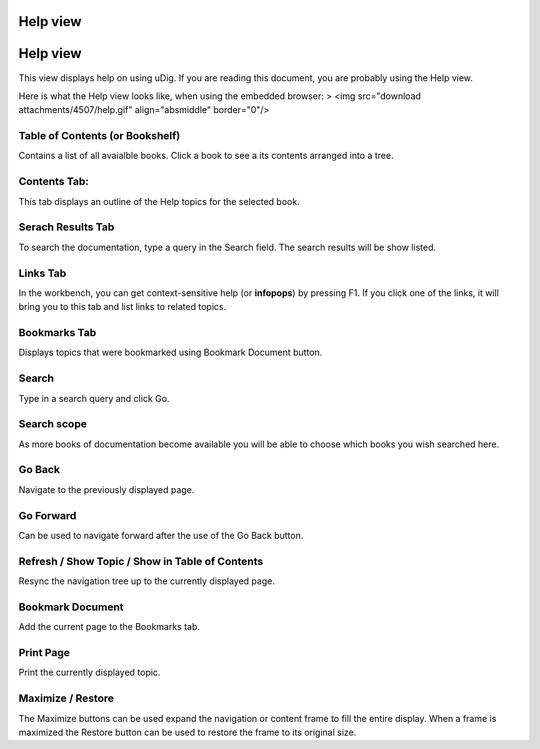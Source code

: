 


Help view
~~~~~~~~~



Help view
~~~~~~~~~

This view displays help on using uDig. If you are reading this
document, you are probably using the Help view.

Here is what the Help view looks like, when using the embedded
browser:
> <img src="download attachments/4507/help.gif" align="absmiddle"
border="0"/>



Table of Contents (or Bookshelf)
````````````````````````````````

Contains a list of all avaialble books. Click a book to see a its
contents arranged into a tree.



Contents Tab:
`````````````

This tab displays an outline of the Help topics for the selected book.



Serach Results Tab
``````````````````

To search the documentation, type a query in the Search field. The
search results will be show listed.



Links Tab
`````````

In the workbench, you can get context-sensitive help (or **infopops**)
by pressing F1. If you click one of the links, it will bring you to
this tab and list links to related topics.



Bookmarks Tab
`````````````

Displays topics that were bookmarked using Bookmark Document button.



Search
``````

Type in a search query and click Go.



Search scope
````````````

As more books of documentation become available you will be able to
choose which books you wish searched here.



Go Back
```````

Navigate to the previously displayed page.



Go Forward
``````````

Can be used to navigate forward after the use of the Go Back button.



Refresh / Show Topic / Show in Table of Contents
````````````````````````````````````````````````

Resync the navigation tree up to the currently displayed page.



Bookmark Document
`````````````````

Add the current page to the Bookmarks tab.



Print Page
``````````

Print the currently displayed topic.



Maximize / Restore
``````````````````

The Maximize buttons can be used expand the navigation or content
frame to fill the entire display. When a frame is maximized the
Restore button can be used to restore the frame to its original size.



